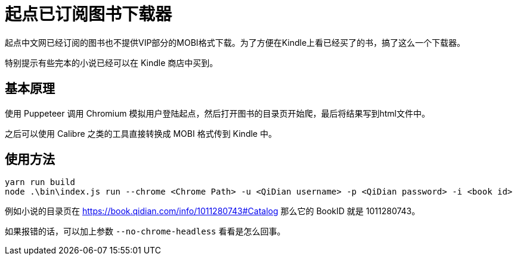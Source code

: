 = 起点已订阅图书下载器

起点中文网已经订阅的图书也不提供VIP部分的MOBI格式下载。为了方便在Kindle上看已经买了的书，搞了这么一个下载器。

特别提示有些完本的小说已经可以在 Kindle 商店中买到。

== 基本原理

使用 Puppeteer 调用 Chromium 模拟用户登陆起点，然后打开图书的目录页开始爬，最后将结果写到html文件中。

之后可以使用 Calibre 之类的工具直接转换成 MOBI 格式传到 Kindle 中。

== 使用方法

```bash
yarn run build
node .\bin\index.js run --chrome <Chrome Path> -u <QiDian username> -p <QiDian password> -i <book id>
```

例如小说的目录页在 https://book.qidian.com/info/1011280743#Catalog 那么它的 BookID 就是 1011280743。

如果报错的话，可以加上参数 `--no-chrome-headless` 看看是怎么回事。
